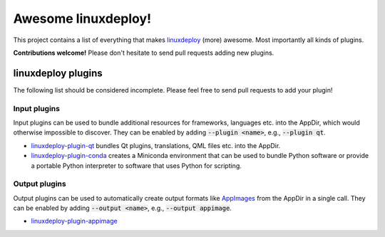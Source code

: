 Awesome linuxdeploy!
====================

This project contains a list of everything that makes linuxdeploy_ (more) awesome. Most importantly all kinds of plugins.

.. _linuxdeploy: https://github.com/linuxdeploy/linuxdeploy

**Contributions welcome!** Please don't hesitate to send pull requests adding new plugins.


linuxdeploy plugins
-------------------

The following list should be considered incomplete. Please feel free to send pull requests to add your plugin!


Input plugins
*************

Input plugins can be used to bundle additional resources for frameworks, languages etc. into the AppDir, which would otherwise impossible to discover. They can be enabled by adding :code:`--plugin <name>`, e.g., :code:`--plugin qt`.

- linuxdeploy-plugin-qt_ bundles Qt plugins, translations, QML files etc. into the AppDir.
- linuxdeploy-plugin-conda_ creates a Miniconda environment that can be used to bundle Python software or provide a portable Python interpreter to software that uses Python for scripting.

.. _linuxdeploy-plugin-qt: https://github.com/linuxdeploy/linuxdeploy-plugin-qt
.. _linuxdeploy-plugin-conda: https://github.com/TheAssassin/linuxdeploy-plugin-conda


Output plugins
**************

Output plugins can be used to automatically create output formats like `AppImages <https://appimage.org>`_ from the AppDir in a single call. They can be enabled by adding :code:`--output <name>`, e.g., :code:`--output appimage`.

- linuxdeploy-plugin-appimage_

.. _linuxdeploy-plugin-appimage: https://github.com/linuxdeploy/linuxdeploy-plugin-appimage
